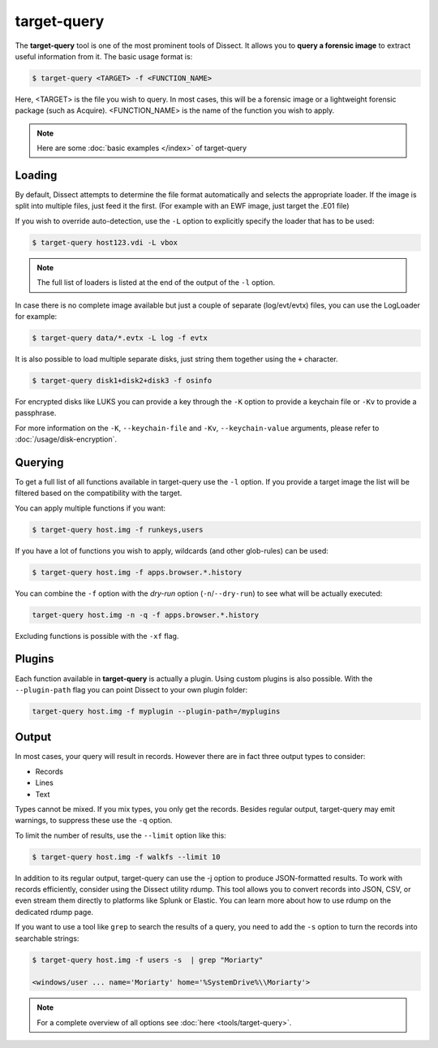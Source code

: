 target-query
------------

The **target-query** tool is one of the most prominent tools of Dissect. It allows you to
**query a forensic image**
to extract useful information from it. The basic usage format is:

.. code-block:: console

    $ target-query <TARGET> -f <FUNCTION_NAME>

Here, <TARGET> is the file you wish to query. In most cases, this will be a forensic image or a lightweight forensic package (such as Acquire).
<FUNCTION_NAME> is the name of the function you wish to apply.

.. note ::

    Here are some :doc:`basic examples </index>` of target-query

Loading
~~~~~~~


By default, Dissect attempts to determine the file format automatically and selects the appropriate loader.
If the image is split into multiple files, just feed it the first. (For example with an EWF image, just target the 
.E01 file) 

If you wish to override auto-detection, use the ``-L`` option to explicitly specify the loader that
has to be used:

.. code-block:: console

    $ target-query host123.vdi -L vbox

.. note ::

    The full list of loaders is listed at the end of the output of the ``-l`` option.


In case there is no complete image available but just a couple of separate (log/evt/evtx) files, you can use
the LogLoader for example:

.. code-block:: console

    $ target-query data/*.evtx -L log -f evtx

It is also possible to load multiple separate disks, just string them together using the ``+`` character.

.. code-block:: console

    $ target-query disk1+disk2+disk3 -f osinfo
    
For encrypted disks like LUKS you can provide a key through the ``-K`` option to provide a keychain file
or ``-Kv`` to provide a passphrase.

For more information on the ``-K``, ``--keychain-file`` and ``-Kv``, ``--keychain-value`` arguments, please refer to
:doc:`/usage/disk-encryption`.

    
Querying
~~~~~~~~

To get a full list of all functions available in target-query use the ``-l`` option. If you provide a target image
the list will be filtered based on the compatibility with the target.

You can apply multiple functions if you want:

.. code-block:: console

    $ target-query host.img -f runkeys,users
    
If you have a lot of functions you wish to apply, wildcards (and other glob-rules) can be used:

.. code-block:: console

    $ target-query host.img -f apps.browser.*.history
    
You can combine the ``-f`` option with the `dry-run` option (``-n``/``--dry-run``) to see what will be actually executed:

.. code-block:: console
    
    target-query host.img -n -q -f apps.browser.*.history
    
Excluding functions is possible with the ``-xf`` flag.

Plugins
~~~~~~~

Each function available in **target-query** is actually a plugin.
Using custom plugins is also possible. With the ``--plugin-path`` flag you can point
Dissect to your own plugin folder:

.. code-block:: console
    
    target-query host.img -f myplugin --plugin-path=/myplugins


Output
~~~~~~

In most cases, your query will result in records. However there are in fact three output types
to consider:

* Records
* Lines
* Text

Types cannot be mixed. If you mix types, you only get the records.
Besides regular output, target-query may emit warnings, to suppress these use the ``-q`` option.

To limit the number of results, use the ``--limit`` option like this:

.. code-block:: console
    
    $ target-query host.img -f walkfs --limit 10

In addition to its regular output, target-query can use the -j option to produce JSON-formatted results. To work with records efficiently, consider using the Dissect utility rdump. This tool allows you to convert records into JSON, CSV, or even stream them directly to platforms like Splunk or Elastic. You can learn more about how to use rdump on the dedicated rdump page.

If you want to use a tool like ``grep`` to search the results of a query, you need to
add the ``-s`` option to turn the records into searchable strings:

.. code-block:: console

    $ target-query host.img -f users -s  | grep "Moriarty"

    <windows/user ... name='Moriarty' home='%SystemDrive%\\Moriarty'>


.. note::

    For a complete overview of all options see :doc:`here <tools/target-query>`.

